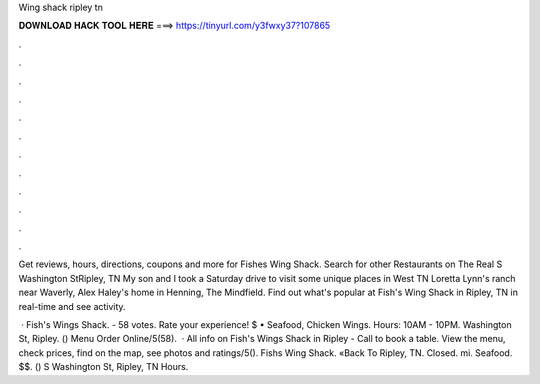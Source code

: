 Wing shack ripley tn



𝐃𝐎𝐖𝐍𝐋𝐎𝐀𝐃 𝐇𝐀𝐂𝐊 𝐓𝐎𝐎𝐋 𝐇𝐄𝐑𝐄 ===> https://tinyurl.com/y3fwxy37?107865



.



.



.



.



.



.



.



.



.



.



.



.

Get reviews, hours, directions, coupons and more for Fishes Wing Shack. Search for other Restaurants on The Real S Washington StRipley, TN  My son and I took a Saturday drive to visit some unique places in West TN Loretta Lynn's ranch near Waverly, Alex Haley's home in Henning, The Mindfield. Find out what's popular at Fish's Wing Shack in Ripley, TN in real-time and see activity.

 · Fish's Wings Shack. - 58 votes. Rate your experience! $ • Seafood, Chicken Wings. Hours: 10AM - 10PM. Washington St, Ripley. () Menu Order Online/5(58).  · All info on Fish's Wings Shack in Ripley - Call to book a table. View the menu, check prices, find on the map, see photos and ratings/5(). Fishs Wing Shack. «Back To Ripley, TN. Closed. mi. Seafood. $$. () S Washington St, Ripley, TN Hours.

